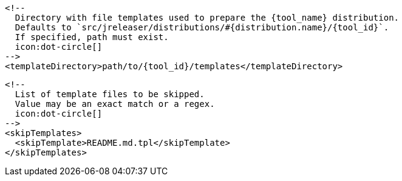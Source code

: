       <!--
        Directory with file templates used to prepare the {tool_name} distribution.
        Defaults to `src/jreleaser/distributions/#{distribution.name}/{tool_id}`.
        If specified, path must exist.
        icon:dot-circle[]
      -->
      <templateDirectory>path/to/{tool_id}/templates</templateDirectory>

      <!--
        List of template files to be skipped.
        Value may be an exact match or a regex.
        icon:dot-circle[]
      -->
      <skipTemplates>
        <skipTemplate>README.md.tpl</skipTemplate>
      </skipTemplates>